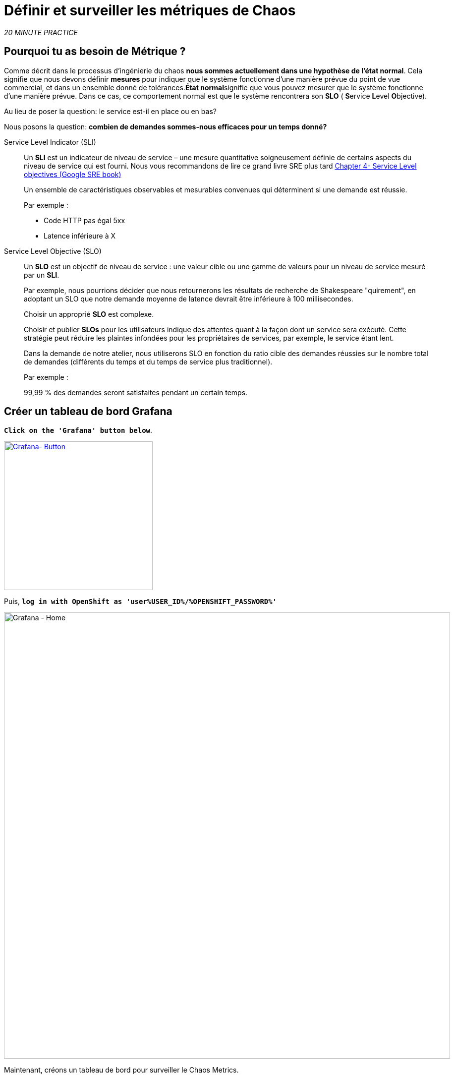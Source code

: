 :markup-in-source: verbatim,attributes,quotes
:CHE_URL: http://codeready-workspaces.%APPS_HOSTNAME_SUFFIX%
:USER_ID: %USER_ID%
:OPENSHIFT_PASSWORD: %OPENSHIFT_PASSWORD%
:KIALI_URL: https://kiali-istio-system.%APPS_HOSTNAME_SUFFIX%
:GRAFANA_URL: https://grafana-istio-system.%APPS_HOSTNAME_SUFFIX%
:COOLSTORE_HOMEPAGE: http://web-chaos-engineering{USER_ID}.%APPS_HOSTNAME_SUFFIX%
:DASHBOARD_GIT_URL: https://raw.githubusercontent.com/mcouliba/chaos-engineering-workshop/%WORKSHOP_GIT_REF%/grafana/chaos-engineering-dashboard.json

= Définir et surveiller les métriques de Chaos

_20 MINUTE PRACTICE_


== Pourquoi tu as besoin de Métrique ?

Comme décrit dans le processus d'ingénierie du chaos **nous sommes actuellement dans une hypothèse de l'état normal**. Cela signifie que nous devons définir **mesures** pour indiquer que le système fonctionne d'une manière prévue du point de vue commercial, et dans un ensemble donné de tolérances.**État normal**signifie que vous pouvez mesurer que le système fonctionne d'une manière prévue. Dans ce cas, ce comportement normal est que le système rencontrera son **SLO** ( **S**ervice **L**evel **O**bjective).

Au lieu de poser la question: le service est-il en place ou en bas?

Nous posons la question: **combien de demandes sommes-nous efficaces pour un temps donné? **

[tabs]
====
Service Level Indicator (SLI)::
+
--
Un **SLI** est un indicateur de niveau de service – une mesure quantitative soigneusement définie de certains aspects du niveau de service qui est fourni. Nous vous recommandons de lire ce grand livre SRE plus tard https://sre.google/sre-book/service-level-objectives/[Chapter 4- Service Level objectives (Google SRE book)]

Un ensemble de caractéristiques observables et mesurables convenues qui déterminent si une demande est réussie.

Par exemple :

* Code HTTP pas égal 5xx
* Latence inférieure à X
--

Service Level Objective (SLO)::
+
--
Un **SLO** est un objectif de niveau de service : une valeur cible ou une gamme de valeurs pour un niveau de service mesuré par un **SLI**.

Par exemple, nous pourrions décider que nous retournerons les résultats de recherche de Shakespeare "quirement", en adoptant un SLO que notre demande moyenne de latence devrait être inférieure à 100 millisecondes.

Choisir un approprié **SLO** est complexe.

Choisir et publier **SLOs** pour les utilisateurs indique des attentes quant à la façon dont un service sera exécuté. Cette stratégie peut réduire les plaintes infondées pour les propriétaires de services, par exemple, le service étant lent.


Dans la demande de notre atelier, nous utiliserons SLO en fonction du ratio cible des demandes réussies sur le nombre total de demandes (différents du temps et du temps de service plus traditionnel).

Par exemple :

99,99 % des demandes seront satisfaites pendant un certain temps.
--

====

== Créer un tableau de bord Grafana

`*Click on the 'Grafana' button below*`.

[link={GRAFANA_URL}]
[window="_blank"]
[role='params-link']
image::grafana-button.png[Grafana- Button, 300]

Puis, `*log in with OpenShift as 'user{USER_ID}/{OPENSHIFT_PASSWORD}'*`

image::grafana-home.png[Grafana - Home,900]

Maintenant, créons un tableau de bord pour surveiller le Chaos Metrics.

`*Click on  'plus (+) sign' > 'Create Dashboard' in the left hand side menu*`

image::grafana-create-dashboard.png[Grafana - Home,200]

== Créer le volume de demande global

Créons le premier **métrique qui définit le nombre total de requêtes dans votre espace de nom**.

`*Click on the 'Add Query'*`

image::grafana-panel-actions.png[Grafana - Home,500]

Vous allez définir la mesure en utilisant un langage de requête appelé Prometheus Query Language (**PromQL**).
Cette langue vous permettra de sélectionner et d'agréger les données de séries chronologiques en temps réel.

Vous utiliserez l'approche incrémentale suivante pour comprendre et traduire la première métrique aux expressions PromQL.

`*Create incrementally the PromQL expression by following the 4 next steps and enter the expression into the 'Metrics' field for the Query 'A'*`:

image::grafana-add-query.png[Grafana - Home,700]

[tabs]
====
Step1::
+
--

[source,promql,subs="{markup-in-source}",role=copypaste]
.PromQL
----
**istio_requests_total**
----

C'est un https://istio.io/latest/docs/reference/config/metrics/[Istio standard metric^] exporté par défaut vers Prometheus.
C'est un compteur qui mesure le nombre total de demandes qui ont été reçues par le service Entire Mesh. Cette métrique a plusieurs
dimensions, par série chronologique dans une gamme de vecteurs
--

Step2::
+
--

[source,promql,subs="{markup-in-source}",role=copypaste]
.PromQL
----
istio_requests_total**{reporter="source", namespace="chaos-engineering{USER_ID}"}**
----

Filtrer la métrique pour utiliser uniquement les requêtes entrantes (_reporter="source"_) de votre environnement (_namespace="chaos-engineering{USER_ID}"_)
--

Step3::
+
--

[source,promql,subs="{markup-in-source}",role=copypaste]
.PromQL
----
**increase(**istio_requests_total{reporter="source", namespace="chaos-engineering{USER_ID}"}**[1m])**
----

Ajout de la fonction **increase()**, la requête renvoie le seul nombre de requêtes mesurées sur la dernière minute par série chronologique.
--

Step4::
+
--

[source,promql,subs="{markup-in-source}",role=copypaste]
.PromQL
----
**sum(**increase(istio_requests_total{reporter="source", namespace="chaos-engineering{USER_ID}"}[1m])**)**
----

Ajout de la fonction **sum()**, la requête retourne le total des requêtes dans l'espace de nom
--

====

[TIP]
====
**Grafana** permet d'utiliser https://prometheus.io/docs/prometheus/latest/querying/functions/#functions[Functions like rate or increase, etc...]
====

À la fin, vous devriez avoir l'expression suivante dans le champ 'Métrique' pour la requête 'A'.

image::grafana-number-total-promql.png[Grafana - Number Total Request PromQL,900]

Par conséquent, vous devriez être un graphique temporel semblable à celui suivant:

image::grafana-number-total-graph.png[Grafana - Home,700]

Puis, `*click on 'Visualization Settings' icon on the left hand sidebar and enter the following parameters:*`

.Réglages Singlestat
[%header,cols=3*]
|===
|Paramètre
|Value
|Description

|Visualisation
|**Singlestat**
|

|Unit
|**Procédures/min (opm)**
|

|Spark Lines
|**Show** activé
|

|===

image::grafana-visualization-settings.png[Grafana - Home,500]

Ensuite, `*click on the 'General Settings' icon and enter the following parameters:*`

.Réglages généraux
[%header,cols=3*]
|===
|Paramètre
|Value
|Description

|Title
|**Volume de demande global**
|

|===

image::grafana-general-settings.png[Grafana - Home,500]

Enfin, `*click on the 'back arrow' icon at the top left-hand corner*`

image::grafana-back-arrow.png[Grafana - Home,700]

**Félicitations!!!** Vous venez de créer votre premier Chaos Metric dans un tableau de bord de Grafana !

image::grafana-number-total-singlestat.png[Grafana - Home,700]

`*Click on the 'disk' icon*` pour sauver votre travail.

== Créer le taux de réussite global (optionnel)

Après avoir créé la mesure de toutes les requêtes, vous allez définir une **métrique de toutes les requêtes réussies** (~ code d'erreur 5XX) pour 1 minute :

Total des demandes : sum(rate(istio_requests_total{}[$time_interval]))

Demandes réussies: sum(rate(istio_requests_total{response_code!~"5.*"}[$time_interval]))
dans notre cas :

_sum(rate(istio_requests_total{reporter="source", namespace="chaos-engineering{USER_ID}", response_code!~"5.*"}[1m]))/ sum(rate(istio_requests_total{reporter="source", namespace="chaos-engineering{USER_ID}"}[1m])_

image::grafana-global-success-rate-step-1.png[Grafana - Home,900]

Maintenant créons ce nouveau **Global Success Rate (non 5xx réponses) ** METRIC value

`*Click on the (1) 'Add Panel' button*`

image::grafana-add-panel.png[Grafana - Add Panel,100]

et

`*Click on the (2) 'Add Query' icon*`

image::grafana-add-query-step1.png[Grafana - Add Query,200]

`*Enter the following expression into the 'Metrics' field for the Query 'A'*`:

image::grafana-add-query.png[Grafana - Home,700]


[source,promql,subs="{markup-in-source}",role=copypaste]
.PromQL
----
sum(rate(istio_requests_total{reporter="source", namespace="chaos-engineering{USER_ID}", response_code!~"5.*"}[1m]))/ sum(rate(istio_requests_total{reporter="source", namespace="chaos-engineering{USER_ID}"}[1m]))
----

[TIP]
====
**Global Success Rate** est un ratio pariwen le nombre de requêtes réussies et le nombre de requêtes http.
====



Puis, `*click on 'Visualization Settings' icon on the left hand sidebar and enter the following parameters:*`

.Réglages Singlestat
[%header,cols=3*]
|===
|Paramètre
|Value
|Description

|Visualisation
|**Singlestat**
|

|Unit
|**pourcent (0.0-1.0)**
|

|
|**95,99,99.5**
|

|Spark Lines
|**Montrer** et **Full height** enabled
|


|===

image::grafana-gsr-step2.png[Grafana - GSR setup ,900]

Suivant, `*click on the 'General Settings' icon and enter the following parameters:*`

.Réglages généraux
[%header,cols=3*]
|===
|Paramètre
| Valeur
|Description

| Titre
|**Taux de réussite global (réponses non 5xx)**
|

|===

image::grafana-general-settings-step3.png[Grafana - Home,700]

Enfin, `*click on the 'back arrow' icon at the top left-hand corner then on the 'disk' icon*` pour sauver votre travail.

**Félicitations !** Vous venez de créer votre deuxième Chaos Metric **Global Success Rate (non 5xx réponses)** dans un tableau de bord de Grafana!


== Importer le tableau de bord d'ingénierie Chaos

Vous venez d'apprendre à créer un tableau de bord Grafana. Maintenant, importons le tableau de bord complet de Grafana nécessaire aux expériences de chaos.

`*Click on the following button and copy the content*`

[link={DASHBOARD_GIT_URL}]
[window="_blank"]
[role='params-link']
image::chaos-dashboard-button.png[Chaos Dashboard - Button, 300]


Dans {GRAFANA_URL}[Grafana^, role='params-link'], `*Click on  'plus (+) sign' > 'Import Dashboard' in the left hand side menu*`

image::grafana-import-dashboard.png[Grafana - Home,200]

Puis, `*paste the JSON content and click on 'Load' > 'Import'*`

image::grafana-load-dashboard.png[Grafana - Home,700]


[WARNING]
====
Si vous recevez une erreur mentionnant **"Un tableau de bord dans ce dossier avec le même nom existe déjà"**, `*please add 'user{USER_ID}' in the name*`.

image::error-import-grafana.png[Grafana import Error - Home,900]
====

Vous avez maintenant accès au tableau de bord de Chaos Engineering.

image::grafana-chaos-engineering-dashboard.png[Grafana - Home,700]

== Explorez le tableau de bord de l'ingénierie Chaos

Retrouvez ici le tableau de bord complet de Grafana importé

image::full-grafana-dashboard.png[Grafana - Home,900]

Pour explorer ce tableau de bord on peut le voir comme :

* [Red] one bloc de sélection de filtres dans lequel nous sélectionnons un espace nom  [Pink] ici le chaos-ingénierie{USER_ID} et un service [Cyan]  de l'application Travel
* [Blue]  Block Tous les paramètres relatifs à l'espace de nom sur lequel l'application est déployée
* [Yellow]  Block B toutes les mesures relatives à un service spécifié

image::dashboard-explained.png[Grafana - Home,900]

Si nous zoomons dans le bloc A par rapport au **NAMESPACE chaos-ingénierie{USER_ID}** nous pouvons voir :

image::grafana-block-A.png[Grafana - Home,900]

* [Red] Global Request Volume = le nombre total de demandes
* [Yellow]  Taux de réussite global = Un ratio cible de demandes réussies par rapport au nombre total de demandes.
*<MISSING <MISSING TTKN15054>>xx et 5xx = Total des requêtes dans Erreur HTTP 4xx et 5xx
* [Cyan] liste de tous les noms de services disponibles dans le nomspace chaos-ingénierie {USER_ID}
* [Pink] Nombre de demandes de services
* [Brown]  Latence par service
* [Green]  Succès des demandes par services = Rapport de la demande réussie associée au service




Si nous zoomons dans le bloc B par rapport au **SERVICE** sélectionné, nous pouvons voir :

image::grafana-block-B.png[Grafana - Home,900]

* [Brown] Error Taux dans le service sélectionné = Rapport d'erreur associé au service sélectionné
* [Pink]  Le taux de réussite = Virus pour identifier l'erreur HTTP WHEN survienne dans l'appel de service
* [Blue]  Valeur de latence pour le service
* [Green] Durée de demande pour le service


[IMPORTANT]
====
Toutes les métriques doivent être mesurées sur une fenêtre temporelle (généralement un mois) mais surtout pour cet atelier ici nous prenons la minute [1m]  pour voir quelques changements dans le tableau de bord.
====